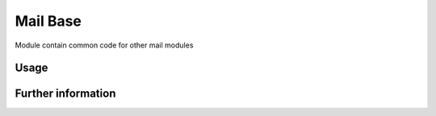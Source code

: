 Mail Base
=========

Module contain common code for other mail modules

Usage
-----


Further information
-------------------
